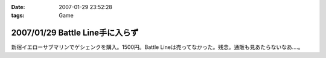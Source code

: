 :date: 2007-01-29 23:52:28
:tags: Game

================================
2007/01/29 Battle Line手に入らず
================================

新宿イエローサブマリンでゲシェンクを購入。1500円。Battle Lineは売ってなかった。残念。通販も見あたらないなあ‥‥。

.. :extend type: text/html
.. :extend:

